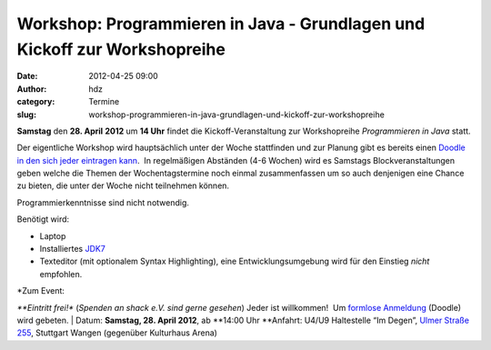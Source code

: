 Workshop: Programmieren in Java - Grundlagen und Kickoff zur Workshopreihe
##########################################################################
:date: 2012-04-25 09:00
:author: hdz
:category: Termine
:slug: workshop-programmieren-in-java-grundlagen-und-kickoff-zur-workshopreihe

**Samstag** den **28. April** **2012** um **14 Uhr** findet die
Kickoff-Veranstaltung zur Workshopreihe *Programmieren in Java* statt.

Der eigentliche Workshop wird hauptsächlich unter der Woche stattfinden
und zur Planung gibt es bereits einen `Doodle in den sich jeder
eintragen kann <http://www.doodle.com/gg9pngk6uyp39a56>`__.  In
regelmäßigen Abständen (4-6 Wochen) wird es Samstags
Blockveranstaltungen geben welche die Themen der Wochentagstermine noch
einmal zusammenfassen um so auch denjenigen eine Chance zu bieten, die
unter der Woche nicht teilnehmen können.

Programmierkenntnisse sind nicht notwendig.

Benötigt wird:

-  Laptop
-  Installiertes \ `JDK7 <http://de.wikipedia.org/wiki/JDK>`__
-  Texteditor (mit optionalem Syntax Highlighting), eine
   Entwicklungsumgebung wird für den Einstieg *nicht* empfohlen.

| *Zum Event:
*\ **Eintritt frei!** (*Spenden an shack e.V. sind gerne gesehen*) Jeder
ist willkommen!  Um `formlose
Anmeldung <http://www.doodle.com/x8tw7qe9mwrh4vkx>`__ (Doodle) wird
gebeten.
|  Datum: \ **Samstag, 28. April 2012**, ab **14:00 Uhr
**\ Anfahrt: U4/U9 Haltestelle “Im Degen”, \ `Ulmer Straße
255 <http://shackspace.de/?page_id=713>`__, Stuttgart Wangen (gegenüber
Kulturhaus Arena)
